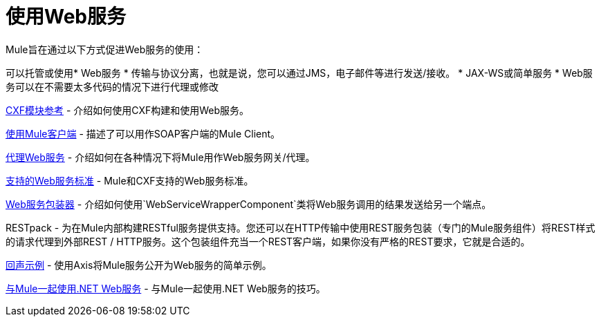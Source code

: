 = 使用Web服务

Mule旨在通过以下方式促进Web服务的使用：

可以托管或使用*  Web服务
* 传输与协议分离，也就是说，您可以通过JMS，电子邮件等进行发送/接收。
*  JAX-WS或简单服务
*  Web服务可以在不需要太多代码的情况下进行代理或修改

link:/mule-user-guide/v/3.2/cxf-module-reference[CXF模块参考]  - 介绍如何使用CXF构建和使用Web服务。

link:/mule-user-guide/v/3.2/using-the-mule-client[使用Mule客户端]  - 描述了可以用作SOAP客户端的Mule Client。

link:/mule-user-guide/v/3.2/proxying-web-services[代理Web服务]  - 介绍如何在各种情况下将Mule用作Web服务网关/代理。

link:/mule-user-guide/v/3.2/supported-web-service-standards[支持的Web服务标准]  -  Mule和CXF支持的Web服务标准。

link:/mule-user-guide/v/3.2/web-service-wrapper[Web服务包装器]  - 介绍如何使用`WebServiceWrapperComponent`类将Web服务调用的结果发送给另一个端点。

RESTpack  - 为在Mule内部构建RESTful服务提供支持。您还可以在HTTP传输中使用REST服务包装（专门的Mule服务组件）将REST样式的请求代理到外部REST / HTTP服务。这个包装组件充当一个REST客户端，如果你没有严格的REST要求，它就是合适的。

link:/mule-user-guide/v/3.2/echo-example[回声示例]  - 使用Axis将Mule服务公开为Web服务的简单示例。

link:/mule-user-guide/v/3.2/using-.net-web-services-with-mule[与Mule一起使用.NET Web服务]  - 与Mule一起使用.NET Web服务的技巧。
